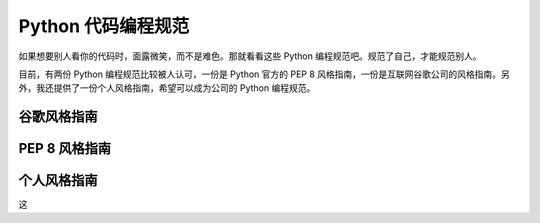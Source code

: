.. _styleguide:

Python 代码编程规范
===================================

如果想要别人看你的代码时，面露微笑，而不是难色。那就看看这些 Python 编程规范吧。规范了自己，才能规范别人。

目前，有两份 Python 编程规范比较被人认可，一份是 Python 官方的 PEP 8 风格指南，一份是互联网谷歌公司的风格指南。另外，我还提供了一份个人风格指南，希望可以成为公司的 Python 编程规范。

谷歌风格指南
--------------------------


PEP 8 风格指南
---------------------------



个人风格指南
---------------------------

这
